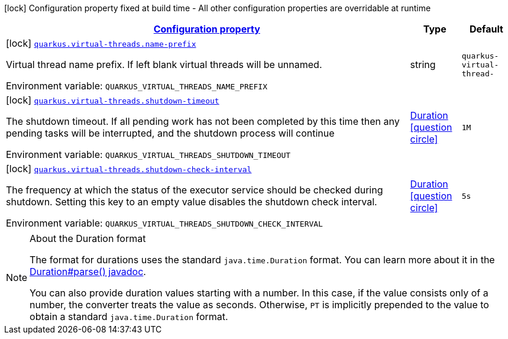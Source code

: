 
:summaryTableId: quarkus-virtual-threads-virtual-threads-virtual-threads-config
[.configuration-legend]
icon:lock[title=Fixed at build time] Configuration property fixed at build time - All other configuration properties are overridable at runtime
[.configuration-reference, cols="80,.^10,.^10"]
|===

h|[[quarkus-virtual-threads-virtual-threads-virtual-threads-config_configuration]]link:#quarkus-virtual-threads-virtual-threads-virtual-threads-config_configuration[Configuration property]

h|Type
h|Default

a|icon:lock[title=Fixed at build time] [[quarkus-virtual-threads-virtual-threads-virtual-threads-config_quarkus.virtual-threads.name-prefix]]`link:#quarkus-virtual-threads-virtual-threads-virtual-threads-config_quarkus.virtual-threads.name-prefix[quarkus.virtual-threads.name-prefix]`


[.description]
--
Virtual thread name prefix. If left blank virtual threads will be unnamed.

ifdef::add-copy-button-to-env-var[]
Environment variable: env_var_with_copy_button:+++QUARKUS_VIRTUAL_THREADS_NAME_PREFIX+++[]
endif::add-copy-button-to-env-var[]
ifndef::add-copy-button-to-env-var[]
Environment variable: `+++QUARKUS_VIRTUAL_THREADS_NAME_PREFIX+++`
endif::add-copy-button-to-env-var[]
--|string 
|`quarkus-virtual-thread-`


a|icon:lock[title=Fixed at build time] [[quarkus-virtual-threads-virtual-threads-virtual-threads-config_quarkus.virtual-threads.shutdown-timeout]]`link:#quarkus-virtual-threads-virtual-threads-virtual-threads-config_quarkus.virtual-threads.shutdown-timeout[quarkus.virtual-threads.shutdown-timeout]`


[.description]
--
The shutdown timeout. If all pending work has not been completed by this time then any pending tasks will be interrupted, and the shutdown process will continue

ifdef::add-copy-button-to-env-var[]
Environment variable: env_var_with_copy_button:+++QUARKUS_VIRTUAL_THREADS_SHUTDOWN_TIMEOUT+++[]
endif::add-copy-button-to-env-var[]
ifndef::add-copy-button-to-env-var[]
Environment variable: `+++QUARKUS_VIRTUAL_THREADS_SHUTDOWN_TIMEOUT+++`
endif::add-copy-button-to-env-var[]
--|link:https://docs.oracle.com/javase/8/docs/api/java/time/Duration.html[Duration]
  link:#duration-note-anchor-{summaryTableId}[icon:question-circle[], title=More information about the Duration format]
|`1M`


a|icon:lock[title=Fixed at build time] [[quarkus-virtual-threads-virtual-threads-virtual-threads-config_quarkus.virtual-threads.shutdown-check-interval]]`link:#quarkus-virtual-threads-virtual-threads-virtual-threads-config_quarkus.virtual-threads.shutdown-check-interval[quarkus.virtual-threads.shutdown-check-interval]`


[.description]
--
The frequency at which the status of the executor service should be checked during shutdown. Setting this key to an empty value disables the shutdown check interval.

ifdef::add-copy-button-to-env-var[]
Environment variable: env_var_with_copy_button:+++QUARKUS_VIRTUAL_THREADS_SHUTDOWN_CHECK_INTERVAL+++[]
endif::add-copy-button-to-env-var[]
ifndef::add-copy-button-to-env-var[]
Environment variable: `+++QUARKUS_VIRTUAL_THREADS_SHUTDOWN_CHECK_INTERVAL+++`
endif::add-copy-button-to-env-var[]
--|link:https://docs.oracle.com/javase/8/docs/api/java/time/Duration.html[Duration]
  link:#duration-note-anchor-{summaryTableId}[icon:question-circle[], title=More information about the Duration format]
|`5s`

|===
ifndef::no-duration-note[]
[NOTE]
[id='duration-note-anchor-{summaryTableId}']
.About the Duration format
====
The format for durations uses the standard `java.time.Duration` format.
You can learn more about it in the link:https://docs.oracle.com/javase/8/docs/api/java/time/Duration.html#parse-java.lang.CharSequence-[Duration#parse() javadoc].

You can also provide duration values starting with a number.
In this case, if the value consists only of a number, the converter treats the value as seconds.
Otherwise, `PT` is implicitly prepended to the value to obtain a standard `java.time.Duration` format.
====
endif::no-duration-note[]
